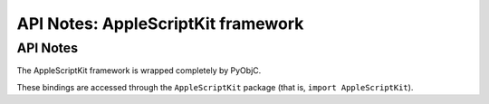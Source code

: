 .. module:: AppleScriptKit
   :platform: macOS
   :synopsis: Bindings for the AppleScriptKit framework

API Notes: AppleScriptKit framework
===================================

API Notes
---------

The AppleScriptKit framework is wrapped completely by PyObjC.

These bindings are accessed through the ``AppleScriptKit`` package (that is, ``import AppleScriptKit``).

